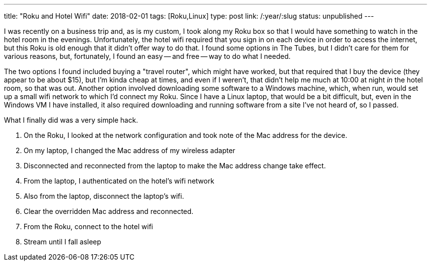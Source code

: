 ---
title: "Roku and Hotel Wifi"
date: 2018-02-01
tags: [Roku,Linux]
type: post
link: /:year/:slug
status: unpublished
---

I was recently on a business trip and, as is my custom, I took along my Roku box so that I would have something to watch in the hotel room in the evenings. Unfortunately, the hotel wifi required that you sign in on each device in order to access the internet, but this Roku is old enough that it didn't offer way to do that. I found some options in The Tubes, but I didn't care for them for various reasons, but, fortunately, I found an easy -- and free -- way to do what I needed.

The two options I found included buying a "travel router", which might have worked, but that required that I buy the device (they appear to be about $15), but I'm kinda cheap at times, and even if I weren't, that didn't help me much at 10:00 at night _in_ the hotel room, so that was out. Another option involved downloading some software to a Windows machine, which, when run, would set up a small wifi network to which I'd connect my Roku. Since I have a Linux laptop, that would be a bit difficult, but, even in the Windows VM I have installed, it also required downloading and running software from a site I've not heard of, so I passed.

What I finally did was a very simple hack.

. On the Roku, I looked at the network configuration and took note of the Mac address for the device.
. On my laptop, I changed the Mac address of my wireless adapter
. Disconnected and reconnected from the laptop to make the Mac address change take effect.
. From the laptop, I authenticated on the hotel's wifi network
. Also from the laptop, disconnect the laptop's wifi.
. Clear the overridden Mac address and reconnected.
. From the Roku, connect to the hotel wifi
. Stream until I fall asleep
